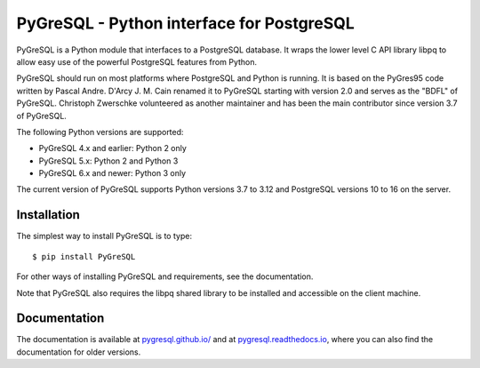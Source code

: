PyGreSQL - Python interface for PostgreSQL
==========================================

PyGreSQL is a Python module that interfaces to a PostgreSQL database.
It wraps the lower level C API library libpq to allow easy use of the
powerful PostgreSQL features from Python.

PyGreSQL should run on most platforms where PostgreSQL and Python is running.
It is based on the PyGres95 code written by Pascal Andre.
D'Arcy J. M. Cain renamed it to PyGreSQL starting with version 2.0
and serves as the "BDFL" of PyGreSQL.
Christoph Zwerschke volunteered as another maintainer and has been the main 
contributor since version 3.7 of PyGreSQL.

The following Python versions are supported:

* PyGreSQL 4.x and earlier: Python 2 only
* PyGreSQL 5.x: Python 2 and Python 3
* PyGreSQL 6.x and newer: Python 3 only

The current version of PyGreSQL supports Python versions 3.7 to 3.12
and PostgreSQL versions 10 to 16 on the server.

Installation
------------

The simplest way to install PyGreSQL is to type::

    $ pip install PyGreSQL

For other ways of installing PyGreSQL and requirements,
see the documentation.

Note that PyGreSQL also requires the libpq shared library to be
installed and accessible on the client machine.

Documentation
-------------

The documentation is available at
`pygresql.github.io/ <http://pygresql.github.io/>`_ and at
`pygresql.readthedocs.io <https://pygresql.readthedocs.io/>`_,
where you can also find the documentation for older versions.
